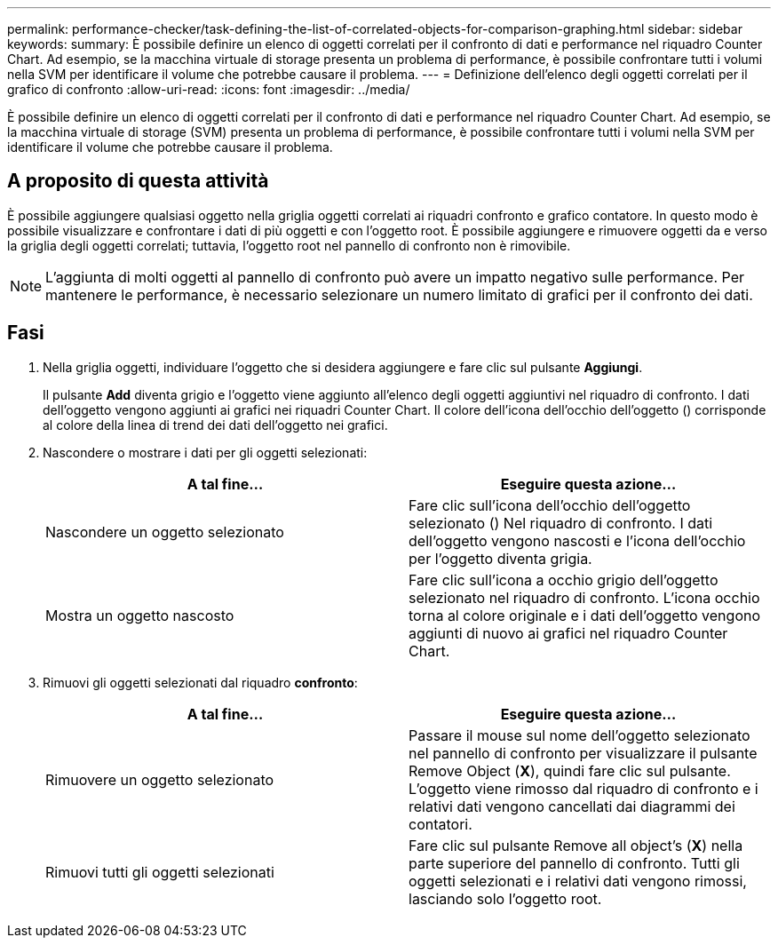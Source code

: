 ---
permalink: performance-checker/task-defining-the-list-of-correlated-objects-for-comparison-graphing.html 
sidebar: sidebar 
keywords:  
summary: È possibile definire un elenco di oggetti correlati per il confronto di dati e performance nel riquadro Counter Chart. Ad esempio, se la macchina virtuale di storage presenta un problema di performance, è possibile confrontare tutti i volumi nella SVM per identificare il volume che potrebbe causare il problema. 
---
= Definizione dell'elenco degli oggetti correlati per il grafico di confronto
:allow-uri-read: 
:icons: font
:imagesdir: ../media/


[role="lead"]
È possibile definire un elenco di oggetti correlati per il confronto di dati e performance nel riquadro Counter Chart. Ad esempio, se la macchina virtuale di storage (SVM) presenta un problema di performance, è possibile confrontare tutti i volumi nella SVM per identificare il volume che potrebbe causare il problema.



== A proposito di questa attività

È possibile aggiungere qualsiasi oggetto nella griglia oggetti correlati ai riquadri confronto e grafico contatore. In questo modo è possibile visualizzare e confrontare i dati di più oggetti e con l'oggetto root. È possibile aggiungere e rimuovere oggetti da e verso la griglia degli oggetti correlati; tuttavia, l'oggetto root nel pannello di confronto non è rimovibile.

[NOTE]
====
L'aggiunta di molti oggetti al pannello di confronto può avere un impatto negativo sulle performance. Per mantenere le performance, è necessario selezionare un numero limitato di grafici per il confronto dei dati.

====


== Fasi

. Nella griglia oggetti, individuare l'oggetto che si desidera aggiungere e fare clic sul pulsante *Aggiungi*.
+
Il pulsante *Add* diventa grigio e l'oggetto viene aggiunto all'elenco degli oggetti aggiuntivi nel riquadro di confronto. I dati dell'oggetto vengono aggiunti ai grafici nei riquadri Counter Chart. Il colore dell'icona dell'occhio dell'oggetto (image:../media/eye-icon.gif[""]) corrisponde al colore della linea di trend dei dati dell'oggetto nei grafici.

. Nascondere o mostrare i dati per gli oggetti selezionati:
+
|===
| A tal fine... | Eseguire questa azione... 


 a| 
Nascondere un oggetto selezionato
 a| 
Fare clic sull'icona dell'occhio dell'oggetto selezionato (image:../media/eye-icon.gif[""]) Nel riquadro di confronto. I dati dell'oggetto vengono nascosti e l'icona dell'occhio per l'oggetto diventa grigia.



 a| 
Mostra un oggetto nascosto
 a| 
Fare clic sull'icona a occhio grigio dell'oggetto selezionato nel riquadro di confronto. L'icona occhio torna al colore originale e i dati dell'oggetto vengono aggiunti di nuovo ai grafici nel riquadro Counter Chart.

|===
. Rimuovi gli oggetti selezionati dal riquadro *confronto*:
+
|===
| A tal fine... | Eseguire questa azione... 


 a| 
Rimuovere un oggetto selezionato
 a| 
Passare il mouse sul nome dell'oggetto selezionato nel pannello di confronto per visualizzare il pulsante Remove Object (*X*), quindi fare clic sul pulsante. L'oggetto viene rimosso dal riquadro di confronto e i relativi dati vengono cancellati dai diagrammi dei contatori.



 a| 
Rimuovi tutti gli oggetti selezionati
 a| 
Fare clic sul pulsante Remove all object's (*X*) nella parte superiore del pannello di confronto. Tutti gli oggetti selezionati e i relativi dati vengono rimossi, lasciando solo l'oggetto root.

|===

